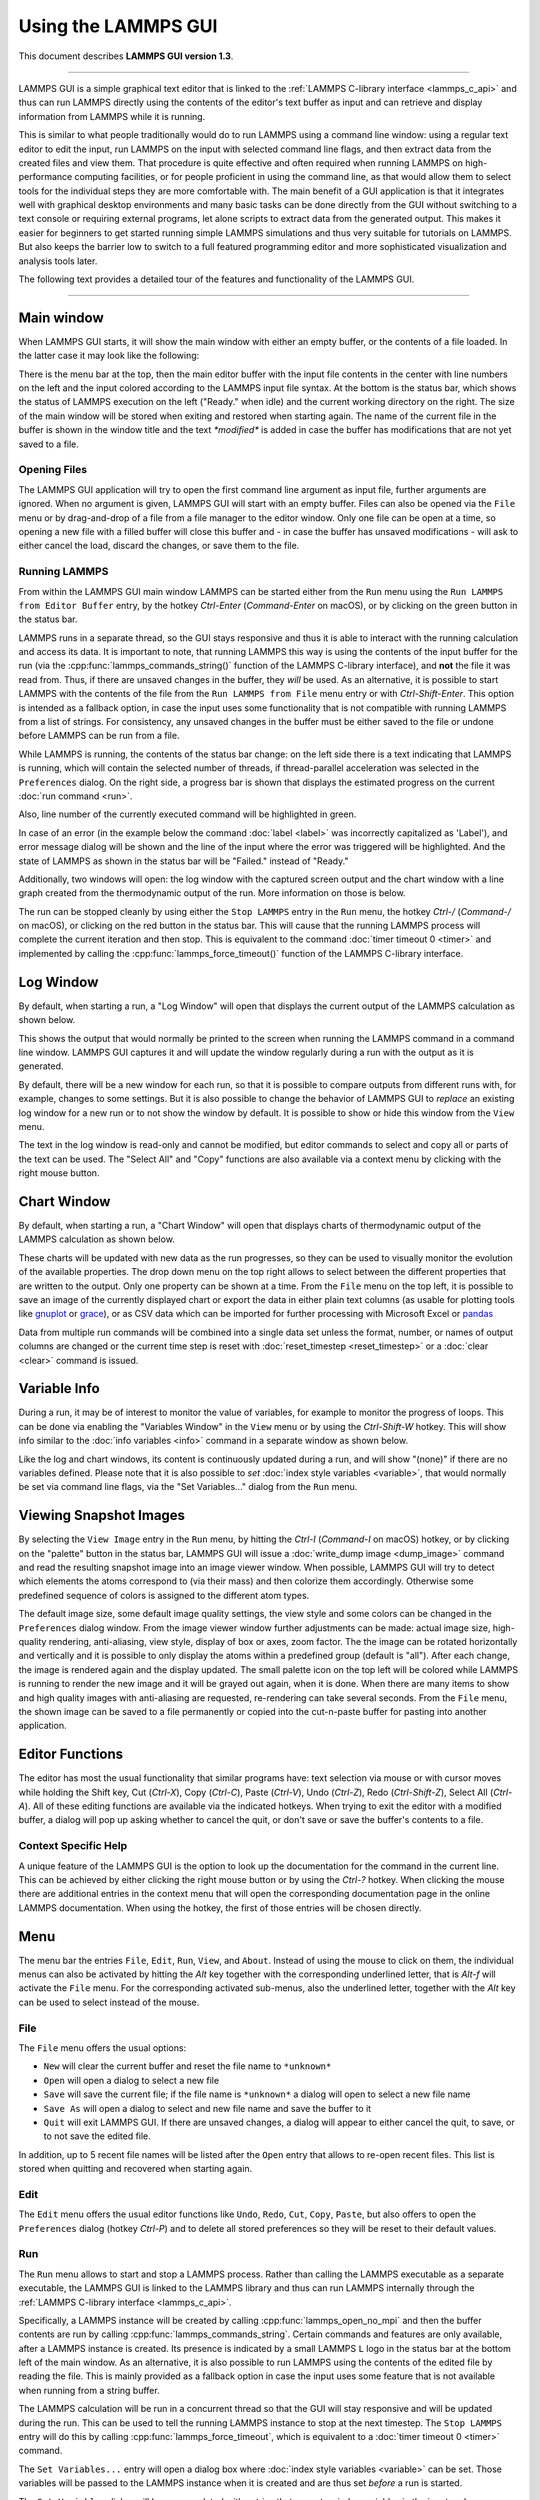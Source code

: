 Using the LAMMPS GUI
====================

This document describes **LAMMPS GUI version 1.3**.

-----

LAMMPS GUI is a simple graphical text editor that is linked to the
:ref:`LAMMPS C-library interface <lammps_c_api>` and thus can run LAMMPS
directly using the contents of the editor's text buffer as input and can
retrieve and display information from LAMMPS while it is running.

This is similar to what people traditionally would do to run LAMMPS
using a command line window: using a regular text editor to edit the
input, run LAMMPS on the input with selected command line flags, and
then extract data from the created files and view them.  That procedure
is quite effective and often required when running LAMMPS on
high-performance computing facilities, or for people proficient in using
the command line, as that would allow them to select tools for the
individual steps they are more comfortable with.  The main benefit of a
GUI application is that it integrates well with graphical desktop
environments and many basic tasks can be done directly from the GUI
without switching to a text console or requiring external programs, let
alone scripts to extract data from the generated output.  This makes it
easier for beginners to get started running simple LAMMPS simulations
and thus very suitable for tutorials on LAMMPS.  But also keeps the
barrier low to switch to a full featured programming editor and more
sophisticated visualization and analysis tools later.

The following text provides a detailed tour of the features and
functionality of the LAMMPS GUI.

-----

Main window
-----------

When LAMMPS GUI starts, it will show the main window with either an
empty buffer, or the contents of a file loaded. In the latter case it
may look like the following:

.. image:: JPG/lammps-gui-main.png
   :align: center
   :scale: 50%

There is the menu bar at the top, then the main editor buffer with the
input file contents in the center with line numbers on the left and the
input colored according to the LAMMPS input file syntax.  At the bottom
is the status bar, which shows the status of LAMMPS execution on the
left ("Ready." when idle) and the current working directory on the
right.  The size of the main window will be stored when exiting and
restored when starting again.  The name of the current file in the
buffer is shown in the window title and the text `*modified*` is added
in case the buffer has modifications that are not yet saved to a file.

Opening Files
^^^^^^^^^^^^^

The LAMMPS GUI application will try to open the first command line
argument as input file, further arguments are ignored.  When no argument
is given, LAMMPS GUI will start with an empty buffer.  Files can also be
opened via the ``File`` menu or by drag-and-drop of a file from a file
manager to the editor window.  Only one file can be open at a time, so
opening a new file with a filled buffer will close this buffer and - in
case the buffer has unsaved modifications - will ask to either cancel
the load, discard the changes, or save them to the file.


Running LAMMPS
^^^^^^^^^^^^^^

From within the LAMMPS GUI main window LAMMPS can be started either from
the ``Run`` menu using the ``Run LAMMPS from Editor Buffer`` entry, by
the hotkey `Ctrl-Enter` (`Command-Enter` on macOS), or by clicking on
the green button in the status bar.

LAMMPS runs in a separate thread, so the GUI stays responsive and thus
it is able to interact with the running calculation and access its data.
It is important to note, that running LAMMPS this way is using the
contents of the input buffer for the run (via the
:cpp:func:`lammps_commands_string()` function of the LAMMPS C-library
interface), and **not** the file it was read from.  Thus, if there are
unsaved changes in the buffer, they *will* be used.  As an alternative,
it is possible to start LAMMPS with the contents of the file from the
``Run LAMMPS from File`` menu entry or with `Ctrl-Shift-Enter`.  This
option is intended as a fallback option, in case the input uses some
functionality that is not compatible with running LAMMPS from a list of
strings.  For consistency, any unsaved changes in the buffer must be
either saved to the file or undone before LAMMPS can be run from a file.

.. image:: JPG/lammps-gui-running.png
   :align: center
   :scale: 75%

While LAMMPS is running, the contents of the status bar change: on the
left side there is a text indicating that LAMMPS is running, which will
contain the selected number of threads, if thread-parallel acceleration
was selected in the ``Preferences`` dialog.  On the right side, a
progress bar is shown that displays the estimated progress on the
current :doc:`run command <run>`.

Also, line number of the currently executed command will be highlighted
in green.

.. image:: JPG/lammps-gui-run-highlight.png
   :align: center
   :scale: 75%


In case of an error (in the example below the command :doc:`label
<label>` was incorrectly capitalized as 'Label'), and error message
dialog will be shown and the line of the input where the error was
triggered will be highlighted. And the state of LAMMPS as shown in the
status bar will be "Failed." instead of "Ready."

.. image:: JPG/lammps-gui-run-error.png
   :align: center
   :scale: 75%

Additionally, two windows will open: the log window with the captured
screen output and the chart window with a line graph created from the
thermodynamic output of the run. More information on those is below.

The run can be stopped cleanly by using either the ``Stop LAMMPS`` entry
in the ``Run`` menu, the hotkey `Ctrl-/` (`Command-/` on macOS), or
clicking on the red button in the status bar.  This will cause that the
running LAMMPS process will complete the current iteration and then
stop.  This is equivalent to the command :doc:`timer timeout 0 <timer>`
and implemented by calling the :cpp:func:`lammps_force_timeout()`
function of the LAMMPS C-library interface.

Log Window
----------

By default, when starting a run, a "Log Window" will open that displays the current
output of the LAMMPS calculation as shown below.

.. image:: JPG/lammps-gui-log.png
   :align: center
   :scale: 50%

This shows the output that would normally be printed to the screen when running
the LAMMPS command in a command line window.  LAMMPS GUI captures it and will
update the window regularly during a run with the output as it is generated.

By default, there will be a new window for each run, so that it is possible to
compare outputs from different runs with, for example, changes to some settings.
But it is also possible to change the behavior of LAMMPS GUI to *replace* an
existing log window for a new run or to not show the window by default.  It
is possible to show or hide this window from the ``View`` menu.

The text in the log window is read-only and cannot be modified, but
editor commands to select and copy all or parts of the text can be used.
The "Select All" and "Copy" functions are also available via a context
menu by clicking with the right mouse button.


Chart Window
------------

By default, when starting a run, a "Chart Window" will open that displays charts
of thermodynamic output of the LAMMPS calculation as shown below.

.. image:: JPG/lammps-gui-chart.png
   :align: center
   :scale: 50%

These charts will be updated with new data as the run progresses, so
they can be used to visually monitor the evolution of the available
properties.  The drop down menu on the top right allows to select
between the different properties that are written to the output.  Only
one property can be shown at a time.  From the ``File`` menu on the top
left, it is possible to save an image of the currently displayed chart
or export the data in either plain text columns (as usable for plotting
tools like `gnuplot <http://www.gnuplot.info/>`_ or `grace
<https://plasma-gate.weizmann.ac.il/Grace/>`_), or as CSV data which can
be imported for further processing with Microsoft Excel or `pandas
<https://pandas.pydata.org/>`_

Data from multiple run commands will be combined into a single data set
unless the format, number, or names of output columns are changed or the
current time step is reset with :doc:`reset_timestep <reset_timestep>`
or a :doc:`clear <clear>` command is issued.

Variable Info
-------------

During a run, it may be of interest to monitor the value of variables,
for example to monitor the progress of loops.  This can be done via
enabling the "Variables Window" in the ``View`` menu or by using the
`Ctrl-Shift-W` hotkey.  This will show info similar to the :doc:`info
variables <info>` command in a separate window as shown below.

.. image:: JPG/lammps-gui-variable-info.png
   :align: center
   :scale: 75%

Like the log and chart windows, its content is continuously updated
during a run, and will show "(none)" if there are no variables defined.
Please note that it is also possible to *set* :doc:`index style
variables <variable>`, that would normally be set via command line flags,
via the "Set Variables..." dialog from the ``Run`` menu.

Viewing Snapshot Images
-----------------------

By selecting the ``View Image`` entry in the ``Run`` menu, by hitting
the `Ctrl-I` (`Command-I` on macOS) hotkey, or by clicking on the
"palette" button in the status bar, LAMMPS GUI will issue a
:doc:`write_dump image <dump_image>` command and read the resulting
snapshot image into an image viewer window.  When possible, LAMMPS GUI
will try to detect which elements the atoms correspond to (via their
mass) and then colorize them accordingly.  Otherwise some predefined
sequence of colors is assigned to the different atom types.

.. image:: JPG/lammps-gui-image.png
   :align: center
   :scale: 50%

The default image size, some default image quality settings, the view
style and some colors can be changed in the ``Preferences`` dialog
window.  From the image viewer window further adjustments can be made:
actual image size, high-quality rendering, anti-aliasing, view style,
display of box or axes, zoom factor. The the image can be rotated
horizontally and vertically and it is possible to only display the atoms
within a predefined group (default is "all").  After each change, the
image is rendered again and the display updated.  The small palette icon
on the top left will be colored while LAMMPS is running to render the
new image and it will be grayed out again, when it is done.  When there
are many items to show and high quality images with anti-aliasing are
requested, re-rendering can take several seconds.  From the ``File``
menu, the shown image can be saved to a file permanently or copied into
the cut-n-paste buffer for pasting into another application.


Editor Functions
----------------

The editor has most the usual functionality that similar programs have:
text selection via mouse or with cursor moves while holding the Shift
key, Cut (`Ctrl-X`), Copy (`Ctrl-C`), Paste (`Ctrl-V`), Undo (`Ctrl-Z`),
Redo (`Ctrl-Shift-Z`), Select All (`Ctrl-A`).  All of these editing
functions are available via the indicated hotkeys.  When trying to exit
the editor with a modified buffer, a dialog will pop up asking whether
to cancel the quit, or don't save or save the buffer's contents to a
file.

Context Specific Help
^^^^^^^^^^^^^^^^^^^^^

.. image:: JPG/lammps-gui-popup-help.png
   :align: center
   :scale: 50%

A unique feature of the LAMMPS GUI is the option to look up the
documentation for the command in the current line.  This can be achieved
by either clicking the right mouse button or by using the `Ctrl-?`
hotkey.  When clicking the mouse there are additional entries in the
context menu that will open the corresponding documentation page in the
online LAMMPS documentation.  When using the hotkey, the first of those
entries will be chosen directly.

Menu
----

The menu bar the entries ``File``, ``Edit``, ``Run``, ``View``, and ``About``.
Instead of using the mouse to click on them, the individual menus can also
be activated by hitting the `Alt` key together with the corresponding underlined
letter, that is `Alt-f` will activate the ``File`` menu.  For the corresponding
activated sub-menus, also the underlined letter, together with the `Alt` key can
be used to select instead of the mouse.

File
^^^^

The ``File`` menu offers the usual options:

- ``New`` will clear the current buffer and reset the file name to ``*unknown*``
- ``Open`` will open a dialog to select a new file
- ``Save`` will save the current file; if the file name is ``*unknown*``
  a dialog will open to select a new file name
- ``Save As`` will open a dialog to select and new file name and save
  the buffer to it
- ``Quit`` will exit LAMMPS GUI. If there are unsaved changes, a dialog
  will appear to either cancel the quit, to save, or to not save the
  edited file.

In addition, up to 5 recent file names will be listed after the ``Open``
entry that allows to re-open recent files. This list is stored when
quitting and recovered when starting again.

Edit
^^^^

The ``Edit`` menu offers the usual editor functions like ``Undo``,
``Redo``, ``Cut``, ``Copy``, ``Paste``, but also offers to open the
``Preferences`` dialog (hotkey `Ctrl-P`) and to delete all stored
preferences so they will be reset to their default values.

Run
^^^

The ``Run`` menu allows to start and stop a LAMMPS process.  Rather than
calling the LAMMPS executable as a separate executable, the LAMMPS GUI
is linked to the LAMMPS library and thus can run LAMMPS internally
through the :ref:`LAMMPS C-library interface <lammps_c_api>`.

Specifically, a LAMMPS instance will be created by calling
:cpp:func:`lammps_open_no_mpi` and then the buffer contents are run by
calling :cpp:func:`lammps_commands_string`.  Certain commands and
features are only available, after a LAMMPS instance is created.  Its
presence is indicated by a small LAMMPS ``L`` logo in the status bar at
the bottom left of the main window.  As an alternative, it is also
possible to run LAMMPS using the contents of the edited file by reading
the file.  This is mainly provided as a fallback option in case the
input uses some feature that is not available when running from a string
buffer.

The LAMMPS calculation will be run in a concurrent thread so that the
GUI will stay responsive and will be updated during the run.  This can
be used to tell the running LAMMPS instance to stop at the next
timestep.  The ``Stop LAMMPS`` entry will do this by calling
:cpp:func:`lammps_force_timeout`, which is equivalent to a :doc:`timer
timeout 0 <timer>` command.

The ``Set Variables...`` entry will open a dialog box where :doc:`index
style variables <variable>` can be set. Those variables will be passed
to the LAMMPS instance when it is created and are thus set *before* a
run is started.

.. image:: JPG/lammps-gui-variables.png
   :align: center
   :scale: 75%

The ``Set Variables`` dialog will be pre-populated with entries that are
set as index variables in the input and any variables that are used but
not defined as far as the built-in parser can detect them.  New rows for
additional variables can be added through the ``Add Row`` button and
existing rows may be deleted by clicking on the ``X`` icons on the right.

The ``View Image`` entry will send a :doc:`dump image <dump_image>`
command to the LAMMPS instance, read the resulting file, and show it in
an ``Image Viewer`` window.

The ``View in OVITO`` entry will launch `OVITO <https://ovito.org>`_
with a :doc:`data file <write_data>` of the current state of the system.
This option is only available, if the LAMMPS GUI can find the OVITO
executable in the system path.

The ``View in VMD`` entry will instead launch VMD, also to load a
:doc:`data file <write_data>` of the current state of the system.  This
option is only available, if the LAMMPS GUI can find the VMD executable
in the system path.

View
^^^^

The ``View`` menu offers to show or hide the additional windows with
log output, charts, variables, images.  The default settings for those
can be changed in the ``Preferences dialog``.

About
^^^^^

The ``About`` menu finally offers a couple of dialog windows and an
option to launch the LAMMPS online documentation in a web browser.  The
``About LAMMPS GUI`` entry displays a dialog with a summary of the
configuration settings of the LAMMPS library in use and the version
number of LAMMPS GUI itself.  The ``Quick Help`` displays a dialog with
a minimal description of LAMMPS GUI.  And ``LAMMPS Manual`` will open
the main page of this LAMMPS documentation at https://docs.lammps.org/.

-----

Preferences
-----------

The ``Preferences`` dialog allows to customize some of the behavior
and looks of the LAMMPS GUI application.  The settings are grouped
and each group is displayed within a tab.

.. |guiprefs1| image:: JPG/lammps-gui-prefs-general.png
   :width: 25%

.. |guiprefs2| image:: JPG/lammps-gui-prefs-accel.png
   :width: 25%

.. |guiprefs3| image:: JPG/lammps-gui-prefs-image.png
   :width: 25%

|guiprefs1|  |guiprefs2|  |guiprefs3|

General Settings:
^^^^^^^^^^^^^^^^^

- *Echo input to log:* when checked, all input commands, including
  variable expansions, will be echoed to the log window. This is
  equivalent to using `-echo screen` at the command line.  There is no
  log *file* produced since it always uses `-log none`.
- *Include citation details:* when checked full citation info will be
  included to the log window.  This is equivalent to using `-cite
  screen` on the command line.
- *Show log window by default:* when checked, the screen output of a
  LAMMPS run will be collected in a log window during the run
- *Show chart window by default:* when checked, the thermodynamic
  output of a LAMMPS run will be collected and displayed in a chart
  window as line graphs.
- *Replace log window on new run:* when checked, an existing log
  window will be replaced on a new LAMMPS run, otherwise each run will
  create a new log window.
- *Replace chart window on new run:* when checked, an existing chart
  window will be replaced on a new LAMMPS run, otherwise each run will
  create a new chart window.
- *Replace image window on new render:* when checked, an existing
  chart window will be replaced when a new snapshot image is requested,
  otherwise each command will create a new image window.
- *Path to LAMMPS Shared Library File:* this options is only available
  when LAMMPS GUI was compiled to load the LAMMPS library at run time
  instead of being linked to it directly.  With the ``Browse..`` button
  or by changing the text, a different shared library file with a
  different compilation of LAMMPS with different settings or from a
  different version can be loaded.  After this setting was changed,
  LAMMPS GUI needs to be re-launched.
- *Select Default Font:* Opens a font selection dialog where the type
  and size for the default font (used for everything but the editor and
  log) of the application can be set.
- *Select Text Font:* Opens a font selection dialog where the type and
  size for the text editor and log font of the application can be set.

Accelerators:
^^^^^^^^^^^^^

This tab enables to select which accelerator package is used and is
equivalent to using the `-suffix` and `-package` flags on the command
line.  Only settings supported by the LAMMPS library and local hardware
are available.  The `Number of threads` field allows to set the maximum
number of threads for the accelerator packages that use threads.

Snapshot Image:
^^^^^^^^^^^^^^^

This tab allows to set some defaults for the snapshot images displayed
in the ``Image Viewer`` window, like its dimensions and the zoom factor
applied.  The *Antialias* switch requests to render images with twice
the number of pixels for width and height and then smoothly scales the
image back to the requested size.  This produces higher quality images
with smoother edges at the expense of requiring more CPU time to render
the image.  The *HQ Image mode* option turns on using a screen space
ambient occlusion mode (SSAO) when rendering images.  This is also more
time consuming, but produces a more 'spatial' representation of the
system.  The *VDW Style* checkbox selects whether atoms are represented
by space filling spheres when checked or by smaller spheres and stick.
Finally there are a couple of drop down lists to select the background
and box color.

-----------

Hotkeys
-------

Almost all functionality is accessible from the menu or via hotkeys.
The following hotkeys are available (On macOS use the Command key
instead of Ctrl/Control).

.. list-table::
   :header-rows: 1
   :widths: auto

   * - Hotkey
     - Function
     - Hotkey
     - Function
     - Hotkey
     - Function
     - Hotkey
     - Function
   * - Ctrl+N
     - New File
     - Ctrl+Z
     - Undo edit
     - Ctrl+Enter
     - Run LAMMPS
     - Ctrl+Shift+A
     - About LAMMPS
   * - Ctrl+O
     - Open File
     - Ctrl+Shift+Z
     - Redo edit
     - Ctrl+/
     - Stop Active Run
     - Ctrl+Shift+H
     - Quick Help
   * - CTRL+S
     - Save File
     - Ctrl+C
     - Copy text
     - Ctrl+Shift+V
     - Set Variables
     - Ctrl+Shift+G
     - LAMMPS GUI Howto
   * - Ctrl+Shift+S
     - Save File As
     - Ctrl+X
     - Cut text
     - Ctrl+I
     - Snapshot Image
     - Ctrl+Shift+M
     - LAMMPS Manual
   * - Ctrl+Q
     - Quit
     - Ctrl+V
     - Paste text
     - Ctrl+P
     - Preferences
     - Ctrl+?
     - Context Help
   * - Ctrl-W
     - Close Window
     - Ctrl-A
     - Select All
     - Ctrl-Shift-Enter
     - Run Current File
     - Ctrl-Shift-W
     - Show Variables

Further editing keybindings `are documented with the Qt documentation
<https://doc.qt.io/qt-5/qplaintextedit.html#editing-key-bindings>`_.  In
case of conflicts the list above takes precedence.
